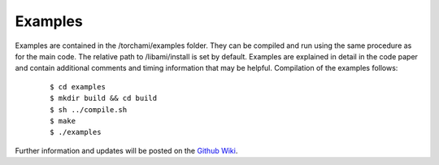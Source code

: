 =============
Examples
=============

Examples are contained in the /torchami/examples folder.  They can be compiled and run using the same procedure as for the main code.  The relative path to /libami/install is set by default.  Examples are explained in detail in the code paper and contain additional comments and timing information that may be helpful.  Compilation of the examples follows:  


		::
		
		 $ cd examples
		 $ mkdir build && cd build
		 $ sh ../compile.sh
		 $ make
		 $ ./examples



Further information and updates will be posted on the `Github Wiki`_. 
	
.. _`Github wiki`: https://github.com/mdburke11/torchami
